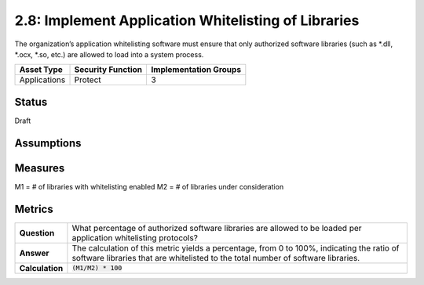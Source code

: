 2.8: Implement Application Whitelisting of Libraries
=========================================================
The organization’s application whitelisting software must ensure that only authorized software libraries (such as *.dll, *.ocx, *.so, etc.) are allowed to load into a system process.

.. list-table::
	:header-rows: 1

	* - Asset Type 
	  - Security Function
	  - Implementation Groups
	* - Applications
	  - Protect
	  - 3

Status
------
Draft

Assumptions
-----------


Measures
--------
M1 = # of libraries with whitelisting enabled
M2 = # of libraries under consideration

Metrics
-------
.. list-table::

	* - **Question**
	  - What percentage of authorized software libraries are allowed to be loaded per application whitelisting protocols?
	* - **Answer**
	  - The calculation of this metric yields a percentage, from 0 to 100%, indicating the ratio of software libraries that are whitelisted to the total number of software libraries.
	* - **Calculation**
	  - :code:`(M1/M2) * 100`

.. history
.. authors
.. license